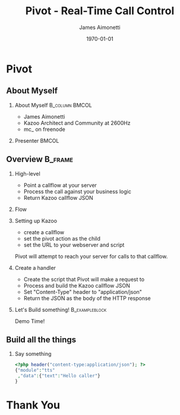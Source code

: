#+OPTIONS: ':nil *:t -:t ::t <:t H:2 \n:nil ^:t arch:headline
#+OPTIONS: author:t c:nil creator:nil d:(not "LOGBOOK") date:nil e:t
#+OPTIONS: email:nil f:t inline:t num:t p:nil pri:nil prop:nil stat:t
#+OPTIONS: tags:t tasks:t tex:t timestamp:f title:nil toc:nil todo:t |:t
#+TITLE: Pivot - Real-Time Call Control
#+DATE: \today
#+AUTHOR: James Aimonetti
#+EMAIL: james@2600hz.com
#+LANGUAGE: en
#+SELECT_TAGS: export
#+EXCLUDE_TAGS: noexport
#+CREATOR: Emacs 25.1.50.3 (Org mode 8.3.4)
#+STARTUP: beamer
#+LaTeX_CLASS: beamer
#+LaTeX_CLASS_OPTIONS: [article,14pt]
#+BEAMER_FRAME_LEVEL: 2
#+LATEX_HEADER: \usebackgroundtemplate%
#+LATEX_HEADER:{%
#+LATEX_HEADER:    \includegraphics[width=\paperwidth,height=\paperheight]{./images/default_slide.png}%
#+LATEX_HEADER:}

* Pivot
#+BEGIN_LaTeX
{
\usebackgroundtemplate{\includegraphics[width=\paperwidth,height=\paperheight]{./images/first_slide.png}}%
\begin{frame}
\begin{center}
\alert{PIVOT - REAL-TIME CALL CONTROL}
\end{center}
\end{frame}
}
#+END_LaTeX

** About Myself
*** About Myself                                           :B_column:BMCOL:
    :PROPERTIES:
    :BEAMER_col: 0.45
    :BEAMER_env: column
    :END:
 - James Aimonetti
 - Kazoo Architect and Community at 2600Hz
 - mc_ on freenode
*** Presenter                                                       :BMCOL:
    :PROPERTIES:
    :BEAMER_col: 0.45
    :END:
#+BEGIN_CENTER
[[./images/presenter_h280.jpg]]
#+END_CENTER
** Overview                                                        :B_frame:
:PROPERTIES:
:BEAMER_env: frame
:BEAMER_opt: allowframebreaks,label=
:END:
*** High-level
- Point a callflow at your server
- Process the call against your business logic
- Return Kazoo callflow JSON
*** Flow
[[./images/pivot_flow.png]]
*** Setting up Kazoo
- create a callflow
- set the pivot action as the child
- set the URL to your webserver and script

Pivot will attempt to reach your server for calls to that callflow.
*** Create a handler
- Create the script that Pivot will make a request to
- Process and build the Kazoo callflow JSON
- Set "Content-Type" header to "application/json"
- Return the JSON as the body of the HTTP response
*** Let's Build something!                                 :B_exampleblock:
:PROPERTIES:
:BEAMER_env: exampleblock
:END:
#+BEGIN_CENTER
Demo Time!
#+END_CENTER
** Build all the things
*** Say something
#+BEGIN_SRC php
<?php header("content-type:application/json"); ?>
{"module":"tts"
 ,"data":{"text":"Hello caller"}
}
#+END_SRC
* Thank You
#+BEGIN_LaTeX
{
\usebackgroundtemplate{\includegraphics[width=\paperwidth,height=\paperheight]{./images/last_slide.png}}%
\begin{frame}
\begin{center}
\alert{THANK YOU}
\end{center}
\end{frame}
}
#+END_LaTeX
